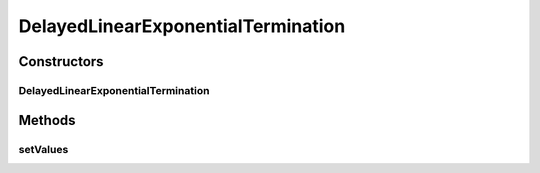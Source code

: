 .. java:import:: java.util ArrayList

.. java:import:: ca.nengo.model InstantaneousOutput

.. java:import:: ca.nengo.model Node

.. java:import:: ca.nengo.model SimulationException

.. java:import:: ca.nengo.model Units

DelayedLinearExponentialTermination
===================================

.. java:package:: ca.nengo.model.impl
   :noindex:

.. java:type:: public class DelayedLinearExponentialTermination extends LinearExponentialTermination

   A LinearExponentialTermination where all inputs are delayed by a fixed number of timesteps.

   :author: Daniel Rasmussen

Constructors
------------
DelayedLinearExponentialTermination
^^^^^^^^^^^^^^^^^^^^^^^^^^^^^^^^^^^

.. java:constructor:: public DelayedLinearExponentialTermination(Node node, String name, float[] weights, float tauPSC, int delay)
   :outertype: DelayedLinearExponentialTermination

   :param delay: delay in timesteps between when input arrives at this termination and when it will be processed

   **See also:** :java:ref:`LinearExponentialTermination.LinearExponentialTermination(Node,String,float[],float)`

Methods
-------
setValues
^^^^^^^^^

.. java:method:: public void setValues(InstantaneousOutput values) throws SimulationException
   :outertype: DelayedLinearExponentialTermination

   Adds a value to this termination's queue. That value will not actually be processed until myDelay timesteps have called (we are assuming this function will be called once per timestep).

   **See also:** :java:ref:`LinearExponentialTermination.setValues(InstantaneousOutput)`

